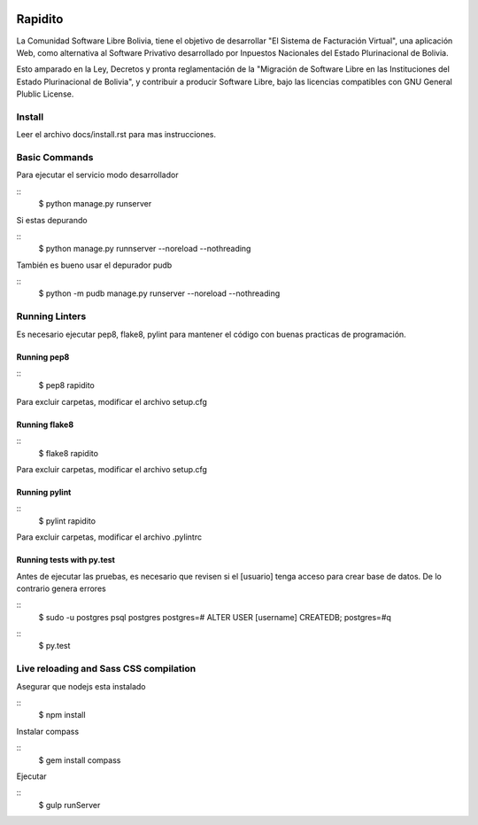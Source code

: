 .. image:: https://api.travis-ci.org/danielstp/Rapidito.png?branch=master
  :target: https://travis-ci.org/danielstp/Rapidito

Rapidito
========

La Comunidad Software Libre Bolivia, tiene el objetivo de desarrollar "El Sistema de Facturación Virtual",
una aplicación Web, como alternativa al Software Privativo desarrollado por Inpuestos Nacionales del
Estado Plurinacional de Bolivia.

Esto amparado en la Ley, Decretos y pronta reglamentación de la "Migración de Software Libre en las Instituciones
del Estado Plurinacional de Bolivia", y contribuir a producir Software Libre, bajo las licencias compatibles
con GNU General Plublic License.

Install
^^^^^^^

Leer el archivo docs/install.rst para mas instrucciones.


Basic Commands
^^^^^^^^^^^^^^

Para ejecutar el servicio modo desarrollador

::
  $ python manage.py runserver

Si estas depurando

::
  $ python manage.py runnserver --noreload --nothreading

También es bueno usar el depurador pudb

::
  $ python -m pudb manage.py runserver --noreload --nothreading


Running Linters
^^^^^^^^^^^^^^^

Es necesario ejecutar pep8, flake8, pylint para mantener el código con buenas practicas de programación.

Running pep8
~~~~~~~~~~~~~~

::
  $ pep8 rapidito

Para excluir carpetas, modificar el archivo setup.cfg

Running flake8
~~~~~~~~~~~~~~

::
  $ flake8 rapidito

Para excluir carpetas, modificar el archivo setup.cfg

Running pylint
~~~~~~~~~~~~~~

::
  $ pylint rapidito

Para excluir carpetas, modificar el archivo .pylintrc


Running tests with py.test
~~~~~~~~~~~~~~~~~~~~~~~~~~

Antes de ejecutar las pruebas, es necesario que revisen si el [usuario] tenga acceso
para crear base de datos. De lo contrario genera errores

::
  $ sudo -u postgres psql postgres
  postgres=# ALTER USER [username] CREATEDB;
  postgres=#\q

::
  $ py.test



Live reloading and Sass CSS compilation
^^^^^^^^^^^^^^^^^^^^^^^^^^^^^^^^^^^^^^^

Asegurar que nodejs esta instalado

::
  $ npm install

Instalar compass

::
  $ gem install compass

Ejecutar

::
  $ gulp runServer
